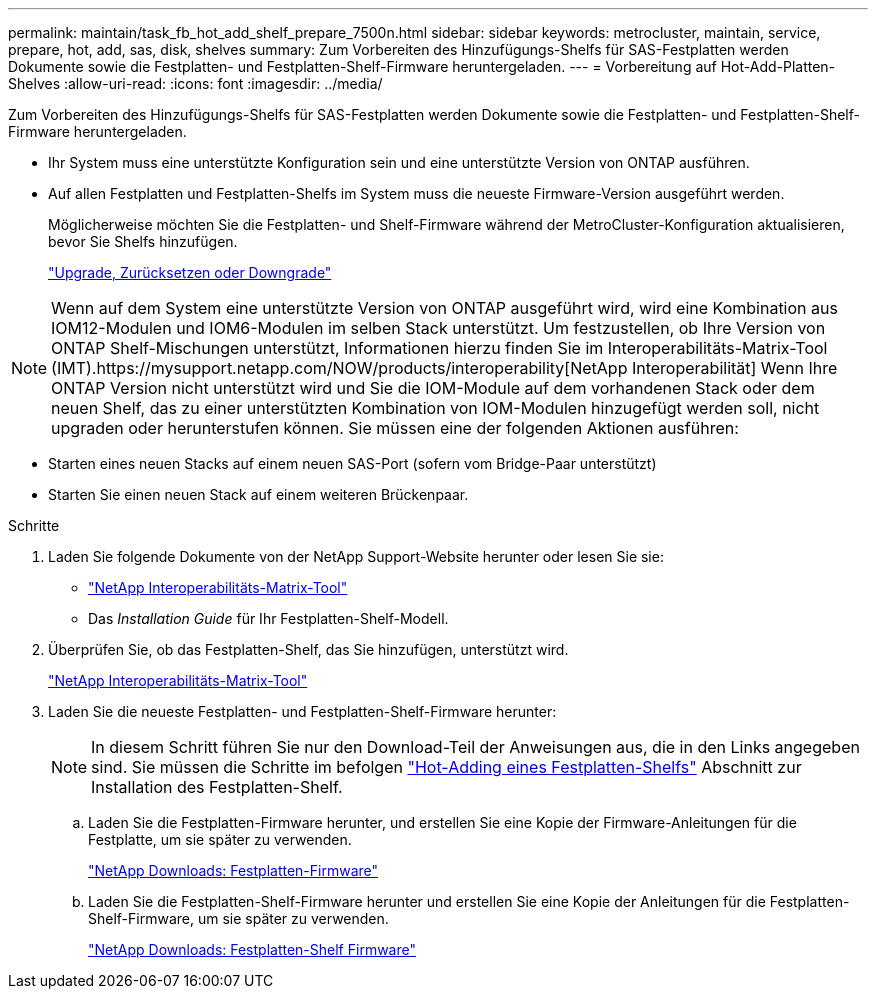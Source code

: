 ---
permalink: maintain/task_fb_hot_add_shelf_prepare_7500n.html 
sidebar: sidebar 
keywords: metrocluster, maintain, service, prepare, hot, add, sas, disk, shelves 
summary: Zum Vorbereiten des Hinzufügungs-Shelfs für SAS-Festplatten werden Dokumente sowie die Festplatten- und Festplatten-Shelf-Firmware heruntergeladen. 
---
= Vorbereitung auf Hot-Add-Platten-Shelves
:allow-uri-read: 
:icons: font
:imagesdir: ../media/


[role="lead"]
Zum Vorbereiten des Hinzufügungs-Shelfs für SAS-Festplatten werden Dokumente sowie die Festplatten- und Festplatten-Shelf-Firmware heruntergeladen.

* Ihr System muss eine unterstützte Konfiguration sein und eine unterstützte Version von ONTAP ausführen.
* Auf allen Festplatten und Festplatten-Shelfs im System muss die neueste Firmware-Version ausgeführt werden.
+
Möglicherweise möchten Sie die Festplatten- und Shelf-Firmware während der MetroCluster-Konfiguration aktualisieren, bevor Sie Shelfs hinzufügen.

+
https://docs.netapp.com/ontap-9/topic/com.netapp.doc.dot-cm-ug-rdg/home.html["Upgrade, Zurücksetzen oder Downgrade"]




NOTE: Wenn auf dem System eine unterstützte Version von ONTAP ausgeführt wird, wird eine Kombination aus IOM12-Modulen und IOM6-Modulen im selben Stack unterstützt. Um festzustellen, ob Ihre Version von ONTAP Shelf-Mischungen unterstützt, Informationen hierzu finden Sie im Interoperabilitäts-Matrix-Tool (IMT).https://mysupport.netapp.com/NOW/products/interoperability[NetApp Interoperabilität] Wenn Ihre ONTAP Version nicht unterstützt wird und Sie die IOM-Module auf dem vorhandenen Stack oder dem neuen Shelf, das zu einer unterstützten Kombination von IOM-Modulen hinzugefügt werden soll, nicht upgraden oder herunterstufen können. Sie müssen eine der folgenden Aktionen ausführen:

* Starten eines neuen Stacks auf einem neuen SAS-Port (sofern vom Bridge-Paar unterstützt)
* Starten Sie einen neuen Stack auf einem weiteren Brückenpaar.


.Schritte
. Laden Sie folgende Dokumente von der NetApp Support-Website herunter oder lesen Sie sie:
+
** https://mysupport.netapp.com/matrix["NetApp Interoperabilitäts-Matrix-Tool"]
** Das _Installation Guide_ für Ihr Festplatten-Shelf-Modell.


. Überprüfen Sie, ob das Festplatten-Shelf, das Sie hinzufügen, unterstützt wird.
+
https://mysupport.netapp.com/matrix["NetApp Interoperabilitäts-Matrix-Tool"]

. Laden Sie die neueste Festplatten- und Festplatten-Shelf-Firmware herunter:
+

NOTE: In diesem Schritt führen Sie nur den Download-Teil der Anweisungen aus, die in den Links angegeben sind. Sie müssen die Schritte im befolgen link:task_fb_hot_add_a_disk_shelf_install_7500n.html["Hot-Adding eines Festplatten-Shelfs"] Abschnitt zur Installation des Festplatten-Shelf.

+
.. Laden Sie die Festplatten-Firmware herunter, und erstellen Sie eine Kopie der Firmware-Anleitungen für die Festplatte, um sie später zu verwenden.
+
https://mysupport.netapp.com/site/downloads/firmware/disk-drive-firmware["NetApp Downloads: Festplatten-Firmware"]

.. Laden Sie die Festplatten-Shelf-Firmware herunter und erstellen Sie eine Kopie der Anleitungen für die Festplatten-Shelf-Firmware, um sie später zu verwenden.
+
https://mysupport.netapp.com/site/downloads/firmware/disk-shelf-firmware["NetApp Downloads: Festplatten-Shelf Firmware"]




